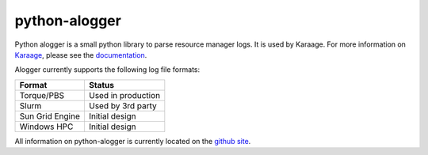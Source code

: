 python-alogger
==============
Python alogger is a small python library to parse resource manager logs. It is
used by Karaage. For more information on `Karaage
<https://github.com/Karaage-Cluster/karaage>`_, please see the `documentation
<http://karaage.readthedocs.org/>`_.

Alogger currently supports the following log file formats:

=============== ==================
Format          Status
=============== ==================
Torque/PBS      Used in production
Slurm           Used by 3rd party
Sun Grid Engine Initial design
Windows HPC     Initial design
=============== ==================

All information on python-alogger is currently located on the `github site
<https://github.com/Karaage-Cluster/python-alogger>`_.
